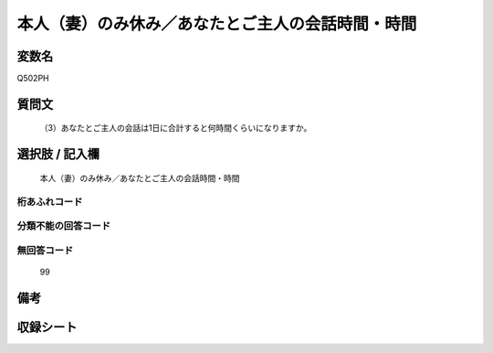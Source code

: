 .. title:: Q502PH
.. rst-cllass:: item
====================================================================================================
本人（妻）のみ休み／あなたとご主人の会話時間・時間
====================================================================================================

.. rst-class:: varname
変数名
==================

Q502PH

.. rst-class:: question
質問文
==================


   （3）あなたとご主人の会話は1日に合計すると何時間くらいになりますか。



.. rst-class:: answer
選択肢 / 記入欄
======================

  本人（妻）のみ休み／あなたとご主人の会話時間・時間



.. rst-class:: overflow
桁あふれコード
-------------------------------
  


.. rst-class:: not_available
分類不能の回答コード
-------------------------------------
  


.. rst-class:: not_available
無回答コード
-------------------------------------
  99


.. rst-class:: bikou
備考
==================



.. rst-class:: include_sheet
収録シート
=======================================
.. hlist::
   :columns: 3
   
   
   * p1_3
   
   * p2_3
   
   * p3_3
   
   * p5a_3
   
   * p5b_3
   
   * p7_3
   
   * p9_3
   
   


.. index:: Q502PH